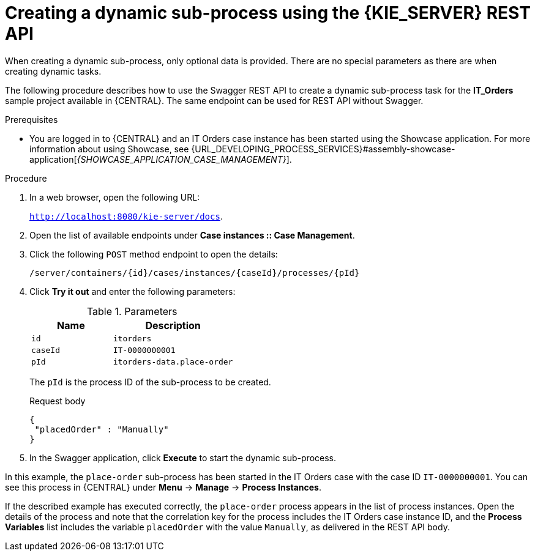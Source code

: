[id='case-management-dynamic-sub-process-API-proc']
= Creating a dynamic sub-process using the {KIE_SERVER} REST API

When creating a dynamic sub-process, only optional data is provided. There are no special parameters as there are when creating dynamic tasks.

The following procedure describes how to use the Swagger REST API to create a dynamic sub-process task for the *IT_Orders* sample project available in {CENTRAL}. The same endpoint can be used for REST API without Swagger.

.Prerequisites
* You are logged in to {CENTRAL} and an IT Orders case instance has been started using the Showcase application. For more information about using Showcase, see {URL_DEVELOPING_PROCESS_SERVICES}#assembly-showcase-application[_{SHOWCASE_APPLICATION_CASE_MANAGEMENT}_].


.Procedure
. In a web browser, open the following URL:
+
`http://localhost:8080/kie-server/docs`.
. Open the list of available endpoints under *Case instances :: Case Management*.
. Click the following `POST` method endpoint to open the details:
+
`/server/containers/{id}/cases/instances/{caseId}/processes/{pId}`
+
. Click *Try it out* and enter the following parameters:
+
.Parameters
[cols="40%,60%",options="header"]
|===
|Name| Description
|`id` | `itorders`
|`caseId` | `IT-0000000001`
|`pId` | `itorders-data.place-order`
|===
+
The `pId` is the process ID of the sub-process to be created.
+
.Request body
+
[source]
----
{
 "placedOrder" : "Manually"
}
----
. In the Swagger application, click *Execute* to start the dynamic sub-process.

In this example, the `place-order` sub-process has been started in the IT Orders case with the case ID `IT-0000000001`. You can see this process in {CENTRAL} under *Menu* -> *Manage* -> *Process Instances*.

If the described example has executed correctly, the `place-order` process appears in the list of process instances. Open the details of the process and note that the correlation key for the process includes the IT Orders case instance ID, and the *Process Variables* list includes the variable `placedOrder` with the value `Manually`, as delivered in the REST API body.
